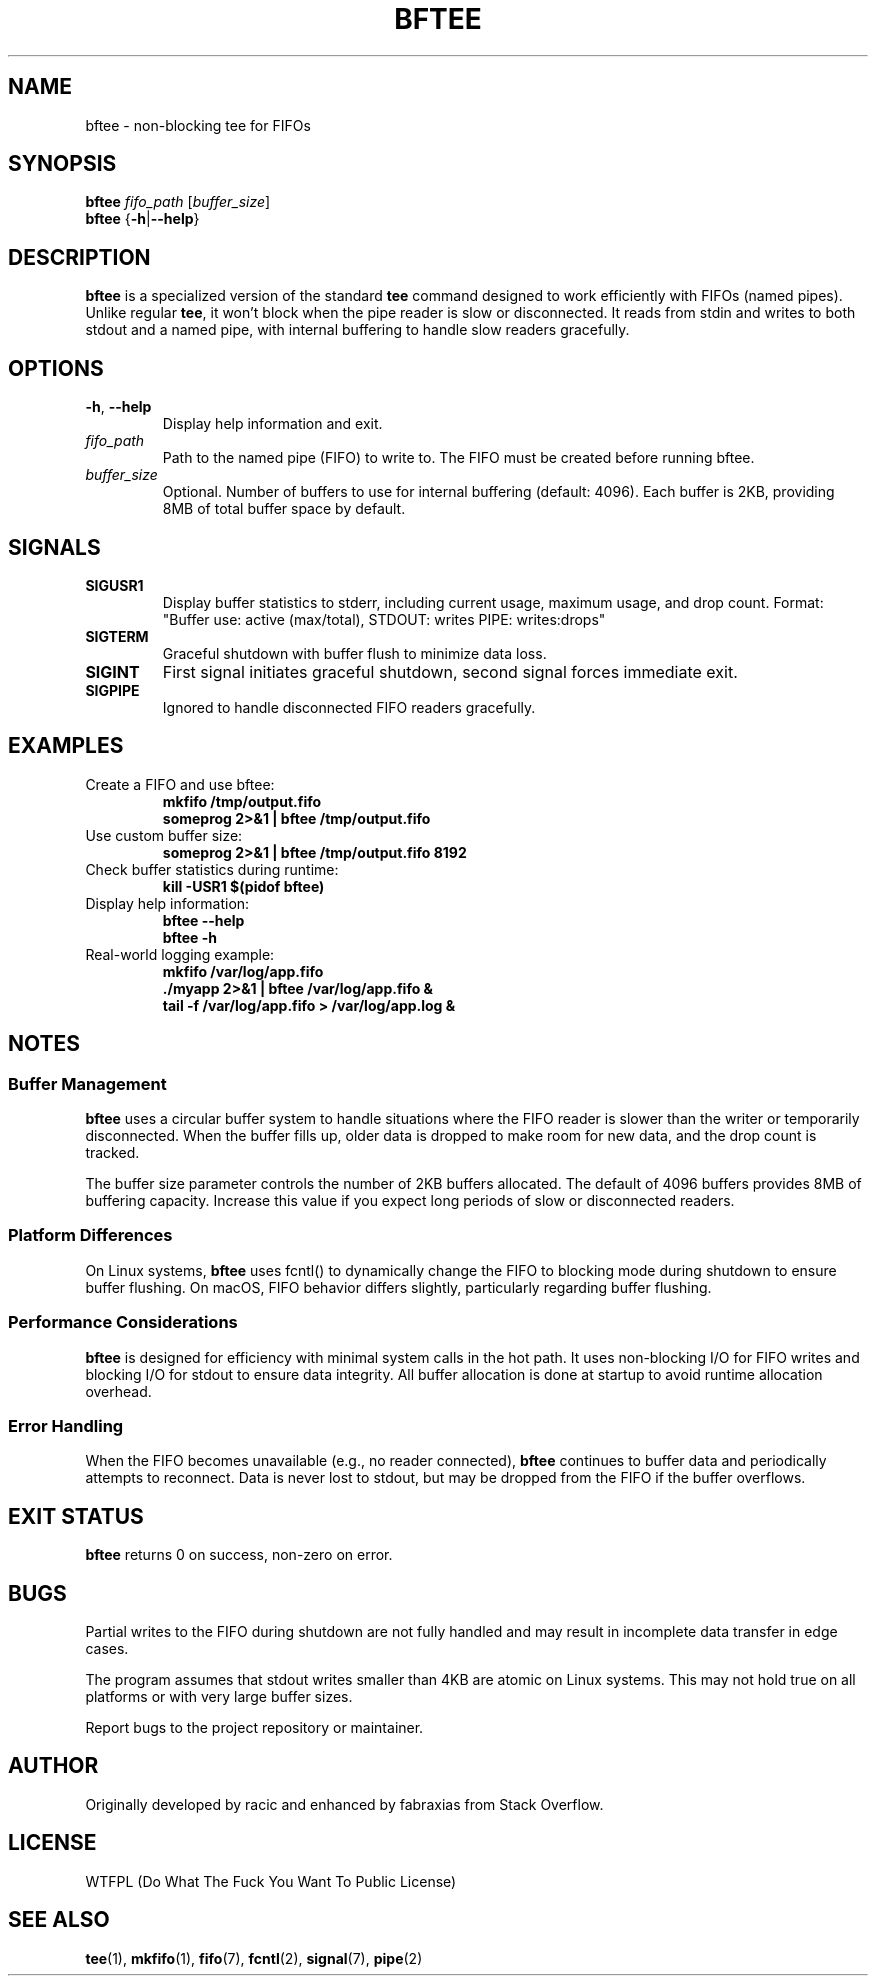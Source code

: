 .TH BFTEE 1 "July 2025" "bftee 1.0" "User Commands"
.SH NAME
bftee \- non-blocking tee for FIFOs
.SH SYNOPSIS
.B bftee
.I fifo_path
.RI [ buffer_size ]
.br
.B bftee
.RB { \-h | \-\-help }
.SH DESCRIPTION
.B bftee
is a specialized version of the standard
.B tee
command designed to work efficiently with FIFOs (named pipes). Unlike regular
.BR tee ,
it won't block when the pipe reader is slow or disconnected. It reads from stdin and writes to both stdout and a named pipe, with internal buffering to handle slow readers gracefully.
.SH OPTIONS
.TP
.BR \-h ", " \-\-help
Display help information and exit.
.TP
.I fifo_path
Path to the named pipe (FIFO) to write to. The FIFO must be created before running bftee.
.TP
.I buffer_size
Optional. Number of buffers to use for internal buffering (default: 4096). Each buffer is 2KB, providing 8MB of total buffer space by default.
.SH SIGNALS
.TP
.B SIGUSR1
Display buffer statistics to stderr, including current usage, maximum usage, and drop count.
Format: "Buffer use: active (max/total), STDOUT: writes PIPE: writes:drops"
.TP
.B SIGTERM
Graceful shutdown with buffer flush to minimize data loss.
.TP
.B SIGINT
First signal initiates graceful shutdown, second signal forces immediate exit.
.TP
.B SIGPIPE
Ignored to handle disconnected FIFO readers gracefully.
.SH EXAMPLES
.TP
Create a FIFO and use bftee:
.B mkfifo /tmp/output.fifo
.br
.B someprog 2>&1 | bftee /tmp/output.fifo
.TP
Use custom buffer size:
.B someprog 2>&1 | bftee /tmp/output.fifo 8192
.TP
Check buffer statistics during runtime:
.B kill -USR1 $(pidof bftee)
.TP
Display help information:
.B bftee --help
.br
.B bftee -h
.TP
Real-world logging example:
.B mkfifo /var/log/app.fifo
.br
.B ./myapp 2>&1 | bftee /var/log/app.fifo &
.br
.B tail -f /var/log/app.fifo > /var/log/app.log &
.SH NOTES
.SS Buffer Management
.B bftee
uses a circular buffer system to handle situations where the FIFO reader is slower than the writer or temporarily disconnected. When the buffer fills up, older data is dropped to make room for new data, and the drop count is tracked.
.PP
The buffer size parameter controls the number of 2KB buffers allocated. The default of 4096 buffers provides 8MB of buffering capacity. Increase this value if you expect long periods of slow or disconnected readers.
.SS Platform Differences
On Linux systems,
.B bftee
uses fcntl() to dynamically change the FIFO to blocking mode during shutdown to ensure buffer flushing. On macOS, FIFO behavior differs slightly, particularly regarding buffer flushing.
.SS Performance Considerations
.B bftee
is designed for efficiency with minimal system calls in the hot path. It uses non-blocking I/O for FIFO writes and blocking I/O for stdout to ensure data integrity. All buffer allocation is done at startup to avoid runtime allocation overhead.
.SS Error Handling
When the FIFO becomes unavailable (e.g., no reader connected),
.B bftee
continues to buffer data and periodically attempts to reconnect. Data is never lost to stdout, but may be dropped from the FIFO if the buffer overflows.
.SH EXIT STATUS
.B bftee
returns 0 on success, non-zero on error.
.SH BUGS
Partial writes to the FIFO during shutdown are not fully handled and may result in incomplete data transfer in edge cases.
.PP
The program assumes that stdout writes smaller than 4KB are atomic on Linux systems. This may not hold true on all platforms or with very large buffer sizes.
.PP
Report bugs to the project repository or maintainer.
.SH AUTHOR
Originally developed by racic and enhanced by fabraxias from Stack Overflow.
.SH LICENSE
WTFPL (Do What The Fuck You Want To Public License)
.SH SEE ALSO
.BR tee (1),
.BR mkfifo (1),
.BR fifo (7),
.BR fcntl (2),
.BR signal (7),
.BR pipe (2)